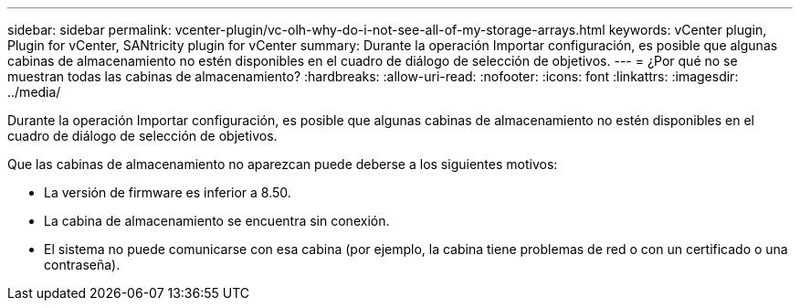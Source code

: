 ---
sidebar: sidebar 
permalink: vcenter-plugin/vc-olh-why-do-i-not-see-all-of-my-storage-arrays.html 
keywords: vCenter plugin, Plugin for vCenter, SANtricity plugin for vCenter 
summary: Durante la operación Importar configuración, es posible que algunas cabinas de almacenamiento no estén disponibles en el cuadro de diálogo de selección de objetivos. 
---
= ¿Por qué no se muestran todas las cabinas de almacenamiento?
:hardbreaks:
:allow-uri-read: 
:nofooter: 
:icons: font
:linkattrs: 
:imagesdir: ../media/


[role="lead"]
Durante la operación Importar configuración, es posible que algunas cabinas de almacenamiento no estén disponibles en el cuadro de diálogo de selección de objetivos.

Que las cabinas de almacenamiento no aparezcan puede deberse a los siguientes motivos:

* La versión de firmware es inferior a 8.50.
* La cabina de almacenamiento se encuentra sin conexión.
* El sistema no puede comunicarse con esa cabina (por ejemplo, la cabina tiene problemas de red o con un certificado o una contraseña).

